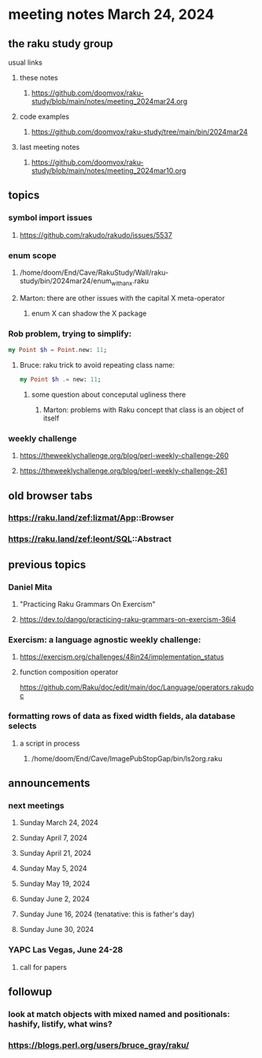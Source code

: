 * meeting notes March 24, 2024
** the raku study group
**** usual links
***** these notes
****** https://github.com/doomvox/raku-study/blob/main/notes/meeting_2024mar24.org

***** code examples
****** https://github.com/doomvox/raku-study/tree/main/bin/2024mar24

***** last meeting notes
****** https://github.com/doomvox/raku-study/blob/main/notes/meeting_2024mar10.org

** topics

*** symbol import issues
**** https://github.com/rakudo/rakudo/issues/5537

*** enum scope
**** /home/doom/End/Cave/RakuStudy/Wall/raku-study/bin/2024mar24/enum_with_an_x.raku
**** Marton: there are other issues with the capital X meta-operator
***** enum X can shadow the X package

*** Rob problem, trying to simplify: 
#+BEGIN_SRC raku
my Point $h = Point.new: 11;
#+END_SRC

**** Bruce: raku trick to avoid repeating class name:
#+BEGIN_SRC raku
my Point $h .= new: 11;
#+END_SRC

***** some question about conceputal ugliness there
****** Marton: problems with Raku concept that class is an object of itself


*** weekly challenge
**** https://theweeklychallenge.org/blog/perl-weekly-challenge-260
**** https://theweeklychallenge.org/blog/perl-weekly-challenge-261


** old browser tabs
*** https://raku.land/zef:lizmat/App::Browser
*** https://raku.land/zef:leont/SQL::Abstract

** previous topics

***  Daniel Mita
**** "Practicing Raku Grammars On Exercism"
**** https://dev.to/dango/practicing-raku-grammars-on-exercism-36i4

*** Exercism: a language agnostic weekly challenge:
**** https://exercism.org/challenges/48in24/implementation_status

**** function composition operator
https://github.com/Raku/doc/edit/main/doc/Language/operators.rakudoc






*** formatting rows of data as fixed width fields, ala database selects
**** a script in process
***** /home/doom/End/Cave/ImagePubStopGap/bin/ls2org.raku


** announcements 
*** next meetings
**** Sunday March 24, 2024
**** Sunday April 7, 2024
**** Sunday April 21, 2024
**** Sunday May 5, 2024
**** Sunday May 19, 2024
**** Sunday June 2, 2024
**** Sunday June 16, 2024 (tenatative: this is father's day)
**** Sunday June 30, 2024

*** YAPC Las Vegas, June 24-28
**** call for papers 

** followup
*** look at match objects with mixed named and positionals: hashify, listify, what wins?

*** https://blogs.perl.org/users/bruce_gray/raku/

